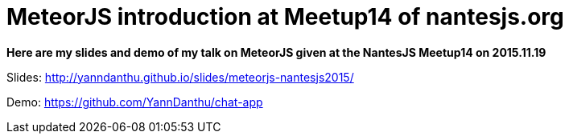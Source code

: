 # MeteorJS introduction at Meetup14 of nantesjs.org
:hp-tags: meteorjs, talk

*Here are my slides and demo of my talk on MeteorJS given at the NantesJS Meetup14 on 2015.11.19*

Slides: http://yanndanthu.github.io/slides/meteorjs-nantesjs2015/

Demo: https://github.com/YannDanthu/chat-app

